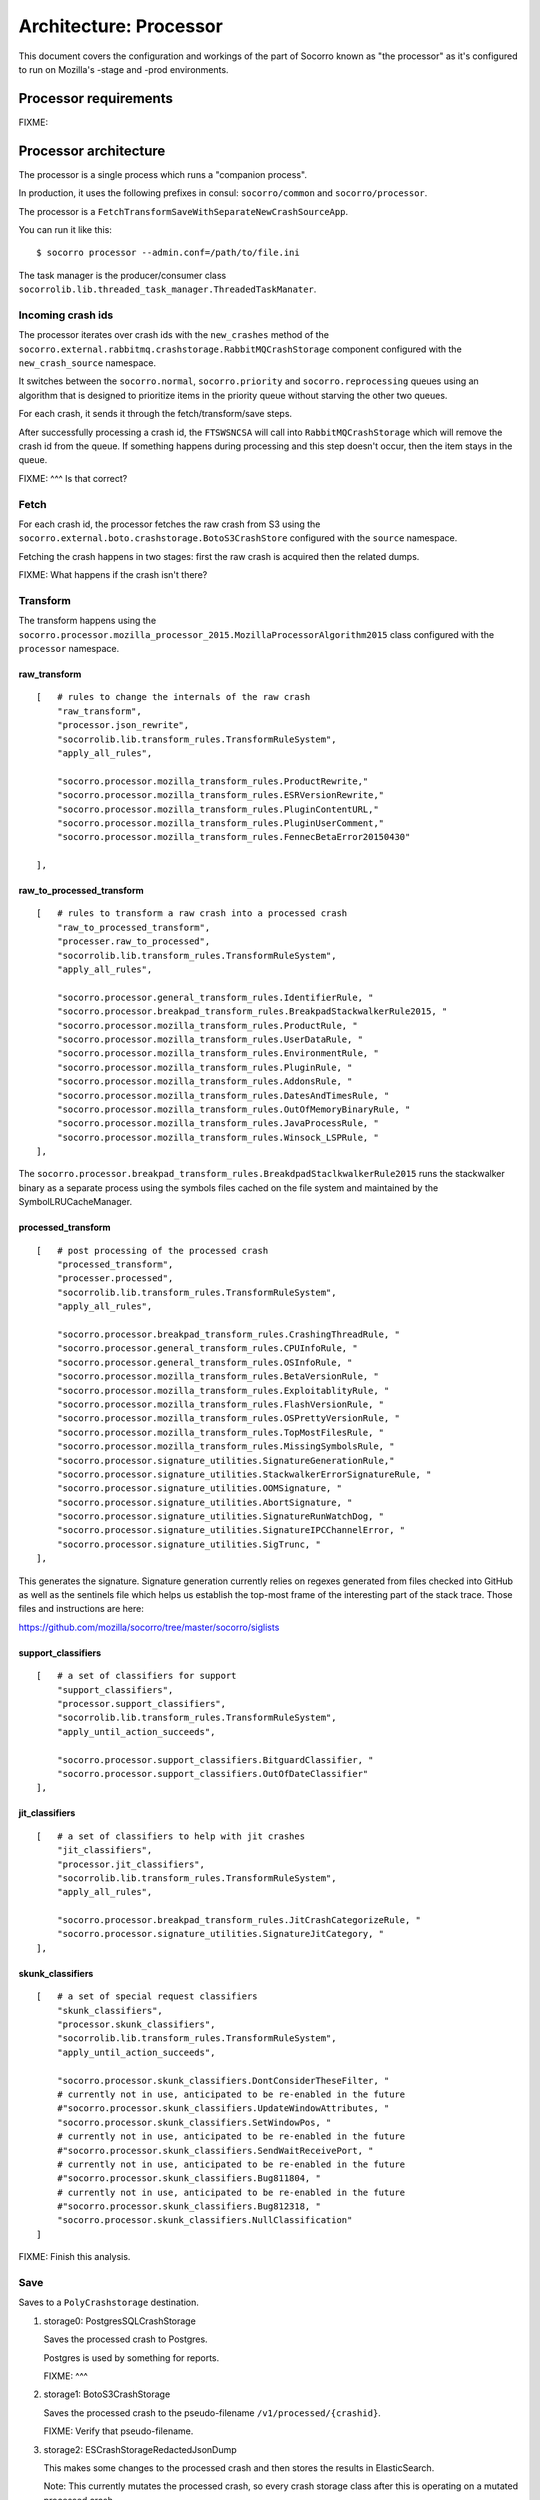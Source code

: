 =======================
Architecture: Processor
=======================

This document covers the configuration and workings of the part of Socorro known
as "the processor" as it's configured to run on Mozilla's -stage and -prod
environments.


Processor requirements
======================

FIXME:


Processor architecture
======================

The processor is a single process which runs a "companion process".

In production, it uses the following prefixes in consul: ``socorro/common``
and ``socorro/processor``.

The processor is a ``FetchTransformSaveWithSeparateNewCrashSourceApp``.

You can run it like this::

    $ socorro processor --admin.conf=/path/to/file.ini


The task manager is the producer/consumer class
``socorrolib.lib.threaded_task_manager.ThreadedTaskManater``.


Incoming crash ids
------------------

The processor iterates over crash ids with the ``new_crashes`` method of the
``socorro.external.rabbitmq.crashstorage.RabbitMQCrashStorage`` component
configured with the ``new_crash_source`` namespace.

It switches between the ``socorro.normal``, ``socorro.priority`` and
``socorro.reprocessing`` queues using an algorithm that is designed to
prioritize items in the priority queue without starving the other two queues.

For each crash, it sends it through the fetch/transform/save steps.

After successfully processing a crash id, the ``FTSWSNCSA`` will call into
``RabbitMQCrashStorage`` which will remove the crash id from the queue. If
something happens during processing and this step doesn't occur, then the item
stays in the queue.

FIXME: ^^^ Is that correct?


Fetch
-----

For each crash id, the processor fetches the raw crash from S3 using the
``socorro.external.boto.crashstorage.BotoS3CrashStore`` configured with the
``source`` namespace.

Fetching the crash happens in two stages: first the raw crash is acquired then
the related dumps.

FIXME: What happens if the crash isn't there?


Transform
---------

The transform happens using the
``socorro.processor.mozilla_processor_2015.MozillaProcessorAlgorithm2015`` class
configured with the ``processor`` namespace.


raw_transform
~~~~~~~~~~~~~

::

    [   # rules to change the internals of the raw crash
        "raw_transform",
        "processor.json_rewrite",
        "socorrolib.lib.transform_rules.TransformRuleSystem",
        "apply_all_rules",

        "socorro.processor.mozilla_transform_rules.ProductRewrite,"
        "socorro.processor.mozilla_transform_rules.ESRVersionRewrite,"
        "socorro.processor.mozilla_transform_rules.PluginContentURL,"
        "socorro.processor.mozilla_transform_rules.PluginUserComment,"
        "socorro.processor.mozilla_transform_rules.FennecBetaError20150430"

    ],


raw_to_processed_transform
~~~~~~~~~~~~~~~~~~~~~~~~~~

::

    [   # rules to transform a raw crash into a processed crash
        "raw_to_processed_transform",
        "processer.raw_to_processed",
        "socorrolib.lib.transform_rules.TransformRuleSystem",
        "apply_all_rules",

        "socorro.processor.general_transform_rules.IdentifierRule, "
        "socorro.processor.breakpad_transform_rules.BreakpadStackwalkerRule2015, "
        "socorro.processor.mozilla_transform_rules.ProductRule, "
        "socorro.processor.mozilla_transform_rules.UserDataRule, "
        "socorro.processor.mozilla_transform_rules.EnvironmentRule, "
        "socorro.processor.mozilla_transform_rules.PluginRule, "
        "socorro.processor.mozilla_transform_rules.AddonsRule, "
        "socorro.processor.mozilla_transform_rules.DatesAndTimesRule, "
        "socorro.processor.mozilla_transform_rules.OutOfMemoryBinaryRule, "
        "socorro.processor.mozilla_transform_rules.JavaProcessRule, "
        "socorro.processor.mozilla_transform_rules.Winsock_LSPRule, "
    ],

The ``socorro.processor.breakpad_transform_rules.BreakdpadStaclkwalkerRule2015``
runs the stackwalker binary as a separate process using the symbols files cached
on the file system and maintained by the SymbolLRUCacheManager.


processed_transform
~~~~~~~~~~~~~~~~~~~

::

    [   # post processing of the processed crash
        "processed_transform",
        "processer.processed",
        "socorrolib.lib.transform_rules.TransformRuleSystem",
        "apply_all_rules",

        "socorro.processor.breakpad_transform_rules.CrashingThreadRule, "
        "socorro.processor.general_transform_rules.CPUInfoRule, "
        "socorro.processor.general_transform_rules.OSInfoRule, "
        "socorro.processor.mozilla_transform_rules.BetaVersionRule, "
        "socorro.processor.mozilla_transform_rules.ExploitablityRule, "
        "socorro.processor.mozilla_transform_rules.FlashVersionRule, "
        "socorro.processor.mozilla_transform_rules.OSPrettyVersionRule, "
        "socorro.processor.mozilla_transform_rules.TopMostFilesRule, "
        "socorro.processor.mozilla_transform_rules.MissingSymbolsRule, "
        "socorro.processor.signature_utilities.SignatureGenerationRule,"
        "socorro.processor.signature_utilities.StackwalkerErrorSignatureRule, "
        "socorro.processor.signature_utilities.OOMSignature, "
        "socorro.processor.signature_utilities.AbortSignature, "
        "socorro.processor.signature_utilities.SignatureRunWatchDog, "
        "socorro.processor.signature_utilities.SignatureIPCChannelError, "
        "socorro.processor.signature_utilities.SigTrunc, "
    ],

This generates the signature. Signature generation currently relies on regexes
generated from files checked into GitHub as well as the sentinels file which
helps us establish the top-most frame of the interesting part of the stack
trace. Those files and instructions are here:

https://github.com/mozilla/socorro/tree/master/socorro/siglists


support_classifiers
~~~~~~~~~~~~~~~~~~~

::

    [   # a set of classifiers for support
        "support_classifiers",
        "processor.support_classifiers",
        "socorrolib.lib.transform_rules.TransformRuleSystem",
        "apply_until_action_succeeds",

        "socorro.processor.support_classifiers.BitguardClassifier, "
        "socorro.processor.support_classifiers.OutOfDateClassifier"
    ],


jit_classifiers
~~~~~~~~~~~~~~~

::

    [   # a set of classifiers to help with jit crashes
        "jit_classifiers",
        "processor.jit_classifiers",
        "socorrolib.lib.transform_rules.TransformRuleSystem",
        "apply_all_rules",

        "socorro.processor.breakpad_transform_rules.JitCrashCategorizeRule, "
        "socorro.processor.signature_utilities.SignatureJitCategory, "
    ],


skunk_classifiers
~~~~~~~~~~~~~~~~~

::

    [   # a set of special request classifiers
        "skunk_classifiers",
        "processor.skunk_classifiers",
        "socorrolib.lib.transform_rules.TransformRuleSystem",
        "apply_until_action_succeeds",

        "socorro.processor.skunk_classifiers.DontConsiderTheseFilter, "
        # currently not in use, anticipated to be re-enabled in the future
        #"socorro.processor.skunk_classifiers.UpdateWindowAttributes, "
        "socorro.processor.skunk_classifiers.SetWindowPos, "
        # currently not in use, anticipated to be re-enabled in the future
        #"socorro.processor.skunk_classifiers.SendWaitReceivePort, "
        # currently not in use, anticipated to be re-enabled in the future
        #"socorro.processor.skunk_classifiers.Bug811804, "
        # currently not in use, anticipated to be re-enabled in the future
        #"socorro.processor.skunk_classifiers.Bug812318, "
        "socorro.processor.skunk_classifiers.NullClassification"
    ]


FIXME: Finish this analysis.

Save
----

Saves to a ``PolyCrashstorage`` destination.

1. storage0: PostgresSQLCrashStorage

   Saves the processed crash to Postgres.

   Postgres is used by something for reports.

   FIXME: ^^^

2. storage1: BotoS3CrashStorage

   Saves the processed crash to the pseudo-filename ``/v1/processed/{crashid}``.

   FIXME: Verify that pseudo-filename.

3. storage2: ESCrashStorageRedactedJsonDump

   This makes some changes to the processed crash and then stores the results in
   ElasticSearch.

   Note: This currently mutates the processed crash, so every crash storage
   class after this is operating on a mutated processed crash.

   ElasticSearch is used by the webapp for super search and other things.

4. storage3: StatsdCounter

FIXME: I thought we had a TelemetryCrashDump, too. Where'd that go?

FIXME: Talk about what happens when one of these fails and "transactions" and
all that.


After everything
----------------

After everything is completed, ``finished_func()`` is called. For -prod, this
goes back to the ``RabbitMQCrashStore`` which acks the crash id with RabbitMQ.


Symbol lru cache manager
========================

The companion process we run in productino is
``socorro.processor.symbol_cache_manager.SymbolLRUCacheManager``.

FIXME:


Architecture things to note
===========================

FIXME: Add note about how we save to multiple data stores some of which fail
periodically and how we deal with that.
